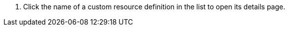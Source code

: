 // :ks_include_id: 58f8c216756e41e8976edccd0d0fe3be
. Click the name of a custom resource definition in the list to open its details page.